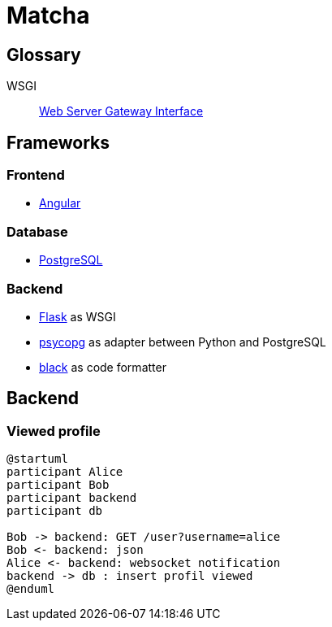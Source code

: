 = Matcha

== Glossary

WSGI:: https://en.wikipedia.org/wiki/Web_Server_Gateway_Interface[Web Server Gateway Interface]

== Frameworks

=== Frontend

* https://angular.dev/[Angular]

=== Database

* https://www.postgresql.org/[PostgreSQL]

=== Backend

* https://flask.palletsprojects.com/en/3.0.x/quickstart/[Flask] as WSGI
* https://www.psycopg.org/[psycopg] as adapter between Python and PostgreSQL
* https://black.readthedocs.io/en/stable/index.html#[black] as code formatter

== Backend

=== Viewed profile

[plantuml, target=profil_viewed, format=svg, width=100%]
....
@startuml
participant Alice
participant Bob
participant backend
participant db

Bob -> backend: GET /user?username=alice
Bob <- backend: json
Alice <- backend: websocket notification
backend -> db : insert profil viewed
@enduml
....
